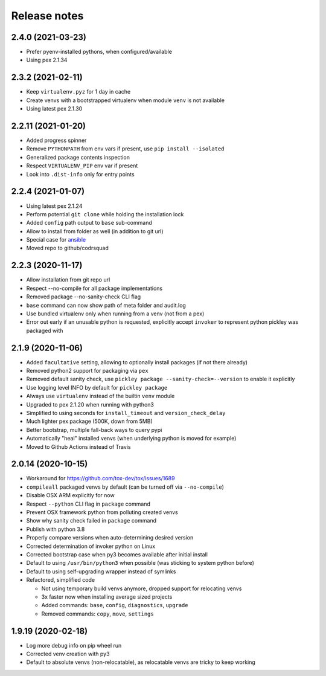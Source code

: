 =============
Release notes
=============

2.4.0 (2021-03-23)
------------------

* Prefer pyenv-installed pythons, when configured/available

* Using pex 2.1.34


2.3.2 (2021-02-11)
------------------

* Keep ``virtualenv.pyz`` for 1 day in cache

* Create venvs with a bootstrapped virtualenv when module ``venv`` is not available

* Using latest pex 2.1.30


2.2.11 (2021-01-20)
-------------------

* Added progress spinner

* Remove ``PYTHONPATH`` from env vars if present, use ``pip install --isolated``

* Generalized package contents inspection

* Respect ``VIRTUALENV_PIP`` env var if present

* Look into ``.dist-info`` only for entry points


2.2.4 (2021-01-07)
------------------

* Using latest pex 2.1.24

* Perform potential ``git clone`` while holding the installation lock

* Added ``config`` path output to ``base`` sub-command

* Allow to install from folder as well (in addition to git url)

* Special case for ansible_

* Moved repo to github/codrsquad


2.2.3 (2020-11-17)
------------------

* Allow installation from git repo url

* Respect --no-compile for all package implementations

* Removed package --no-sanity-check CLI flag

* ``base`` command can now show path of meta folder and audit.log

* Use bundled virtualenv only when running from a venv (not from a pex)

* Error out early if an unusable python is requested, explicitly accept ``invoker`` to represent python pickley was packaged with


2.1.9 (2020-11-06)
------------------

* Added ``facultative`` setting, allowing to optionally install packages (if not there already)

* Removed python2 support for packaging via ``pex``

* Removed default sanity check, use ``pickley package --sanity-check=--version`` to enable it explicitly

* Use logging level INFO by default for ``pickley package``

* Always use ``virtualenv`` instead of the builtin ``venv`` module

* Upgraded to pex 2.1.20 when running with python3

* Simplified to using seconds for ``install_timeout`` and ``version_check_delay``

* Much lighter pex package (500K, down from 5MB)

* Better bootstrap, multiple fall-back ways to query pypi

* Automatically "heal" installed venvs (when underlying python is moved for example)

* Moved to Github Actions instead of Travis


2.0.14 (2020-10-15)
-------------------

* Workaround for https://github.com/tox-dev/tox/issues/1689

* ``compileall`` packaged venvs by default (can be turned off via ``--no-compile``)

* Disable OSX ARM explicitly for now

* Respect ``--python`` CLI flag in ``package`` command

* Prevent OSX framework python from polluting created venvs

* Show why sanity check failed in ``package`` command

* Publish with python 3.8

* Properly compare versions when auto-determining desired version

* Corrected determination of invoker python on Linux

* Corrected bootstrap case when py3 becomes available after initial install

* Default to using ``/usr/bin/python3`` when possible (was sticking to system python before)

* Default to using self-upgrading wrapper instead of symlinks

* Refactored, simplified code

  * Not using temporary build venvs anymore, dropped support for relocating venvs

  * 3x faster now when installing average sized projects

  * Added commands: ``base``, ``config``, ``diagnostics``, ``upgrade``

  * Removed commands: ``copy``, ``move``, ``settings``


1.9.19 (2020-02-18)
-------------------

* Log more debug info on pip wheel run

* Corrected venv creation with py3

* Default to absolute venvs (non-relocatable), as relocatable venvs are tricky to keep working


.. _ansible: https://pypi.org/project/ansible/
